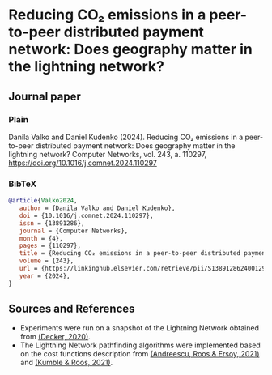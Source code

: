 #+OPTIONS: toc:nil

#+begin_abstract

#+end_abstract

* Reducing CO₂ emissions in a peer-to-peer distributed payment network: Does geography matter in the lightning network? 

** Journal paper
*** Plain
Danila Valko and Daniel Kudenko (2024). Reducing CO₂ emissions in a peer-to-peer distributed payment network: Does geography matter in the lightning network? Computer Networks, vol. 243, a. 110297, https://doi.org/10.1016/j.comnet.2024.110297

*** BibTeX
#+begin_src bibtex
@article{Valko2024,
   author = {Danila Valko and Daniel Kudenko},
   doi = {10.1016/j.comnet.2024.110297},
   issn = {13891286},
   journal = {Computer Networks},
   month = {4},
   pages = {110297},
   title = {Reducing CO₂ emissions in a peer-to-peer distributed payment network: Does geography matter in the lightning network?},
   volume = {243},
   url = {https://linkinghub.elsevier.com/retrieve/pii/S1389128624001294},
   year = {2024},
}
#+end_src

** Sources and References
- Experiments were run on a snapshot of the Lightning Network obtained from [[https://github.com/lnresearch/topology][(Decker, 2020)]].
- The Lightning Network pathfinding algorithms were implemented based on the cost functions description from [[https://repository.tudelft.nl/islandora/object/uuid%3A0bf2a223-d3b4-401c-967c-c11c300df5df][(Andreescu, Roos & Ersoy, 2021)]] and [[https://ieeexplore.ieee.org/document/9566199][(Kumble & Roos, 2021)]].
